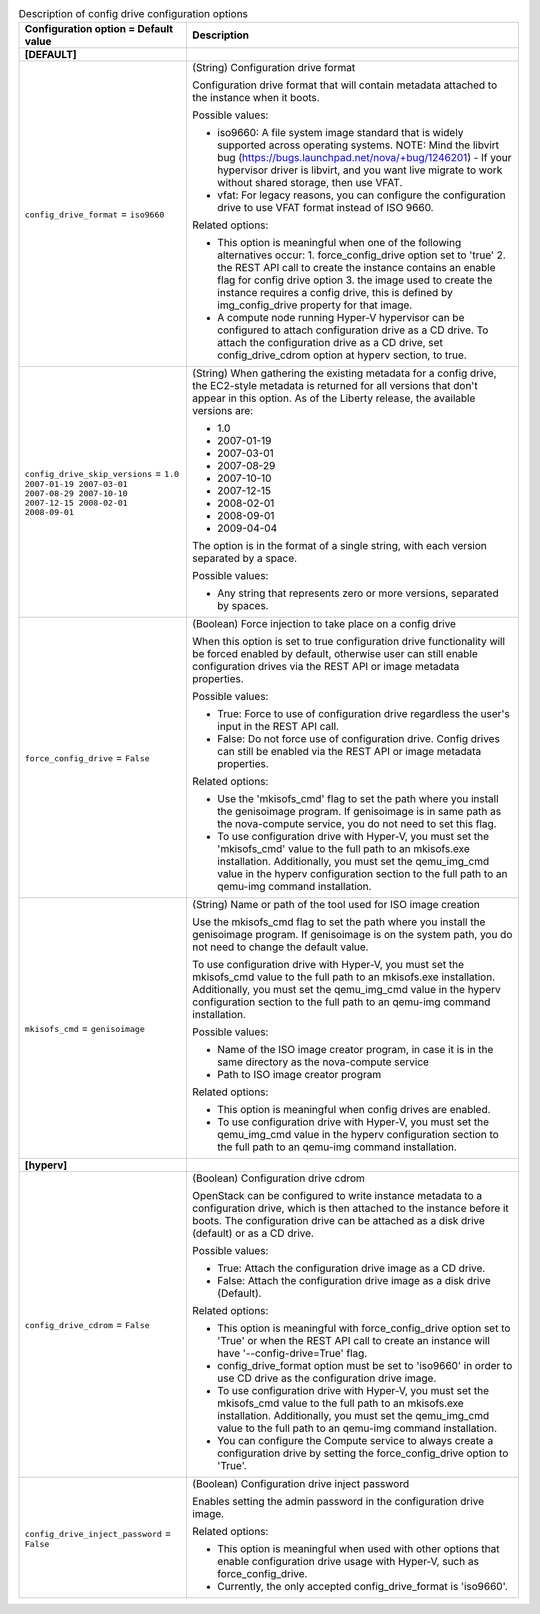 ..
    Warning: Do not edit this file. It is automatically generated from the
    software project's code and your changes will be overwritten.

    The tool to generate this file lives in openstack-doc-tools repository.

    Please make any changes needed in the code, then run the
    autogenerate-config-doc tool from the openstack-doc-tools repository, or
    ask for help on the documentation mailing list, IRC channel or meeting.

.. _nova-configdrive:

.. list-table:: Description of config drive configuration options
   :header-rows: 1
   :class: config-ref-table

   * - Configuration option = Default value
     - Description
   * - **[DEFAULT]**
     -
   * - ``config_drive_format`` = ``iso9660``
     - (String) Configuration drive format

       Configuration drive format that will contain metadata attached to the instance when it boots.

       Possible values:

       * iso9660: A file system image standard that is widely supported across operating systems. NOTE: Mind the libvirt bug (https://bugs.launchpad.net/nova/+bug/1246201) - If your hypervisor driver is libvirt, and you want live migrate to work without shared storage, then use VFAT.

       * vfat: For legacy reasons, you can configure the configuration drive to use VFAT format instead of ISO 9660.

       Related options:

       * This option is meaningful when one of the following alternatives occur: 1. force_config_drive option set to 'true' 2. the REST API call to create the instance contains an enable flag for config drive option 3. the image used to create the instance requires a config drive, this is defined by img_config_drive property for that image.

       * A compute node running Hyper-V hypervisor can be configured to attach configuration drive as a CD drive. To attach the configuration drive as a CD drive, set config_drive_cdrom option at hyperv section, to true.
   * - ``config_drive_skip_versions`` = ``1.0 2007-01-19 2007-03-01 2007-08-29 2007-10-10 2007-12-15 2008-02-01 2008-09-01``
     - (String) When gathering the existing metadata for a config drive, the EC2-style metadata is returned for all versions that don't appear in this option. As of the Liberty release, the available versions are:

       * 1.0

       * 2007-01-19

       * 2007-03-01

       * 2007-08-29

       * 2007-10-10

       * 2007-12-15

       * 2008-02-01

       * 2008-09-01

       * 2009-04-04

       The option is in the format of a single string, with each version separated by a space.

       Possible values:

       * Any string that represents zero or more versions, separated by spaces.
   * - ``force_config_drive`` = ``False``
     - (Boolean) Force injection to take place on a config drive

       When this option is set to true configuration drive functionality will be forced enabled by default, otherwise user can still enable configuration drives via the REST API or image metadata properties.

       Possible values:

       * True: Force to use of configuration drive regardless the user's input in the REST API call.

       * False: Do not force use of configuration drive. Config drives can still be enabled via the REST API or image metadata properties.

       Related options:

       * Use the 'mkisofs_cmd' flag to set the path where you install the genisoimage program. If genisoimage is in same path as the nova-compute service, you do not need to set this flag.

       * To use configuration drive with Hyper-V, you must set the 'mkisofs_cmd' value to the full path to an mkisofs.exe installation. Additionally, you must set the qemu_img_cmd value in the hyperv configuration section to the full path to an qemu-img command installation.
   * - ``mkisofs_cmd`` = ``genisoimage``
     - (String) Name or path of the tool used for ISO image creation

       Use the mkisofs_cmd flag to set the path where you install the genisoimage program. If genisoimage is on the system path, you do not need to change the default value.

       To use configuration drive with Hyper-V, you must set the mkisofs_cmd value to the full path to an mkisofs.exe installation. Additionally, you must set the qemu_img_cmd value in the hyperv configuration section to the full path to an qemu-img command installation.

       Possible values:

       * Name of the ISO image creator program, in case it is in the same directory as the nova-compute service

       * Path to ISO image creator program

       Related options:

       * This option is meaningful when config drives are enabled.

       * To use configuration drive with Hyper-V, you must set the qemu_img_cmd value in the hyperv configuration section to the full path to an qemu-img command installation.
   * - **[hyperv]**
     -
   * - ``config_drive_cdrom`` = ``False``
     - (Boolean) Configuration drive cdrom

       OpenStack can be configured to write instance metadata to a configuration drive, which is then attached to the instance before it boots. The configuration drive can be attached as a disk drive (default) or as a CD drive.

       Possible values:

       * True: Attach the configuration drive image as a CD drive.

       * False: Attach the configuration drive image as a disk drive (Default).

       Related options:

       * This option is meaningful with force_config_drive option set to 'True' or when the REST API call to create an instance will have '--config-drive=True' flag.

       * config_drive_format option must be set to 'iso9660' in order to use CD drive as the configuration drive image.

       * To use configuration drive with Hyper-V, you must set the mkisofs_cmd value to the full path to an mkisofs.exe installation. Additionally, you must set the qemu_img_cmd value to the full path to an qemu-img command installation.

       * You can configure the Compute service to always create a configuration drive by setting the force_config_drive option to 'True'.
   * - ``config_drive_inject_password`` = ``False``
     - (Boolean) Configuration drive inject password

       Enables setting the admin password in the configuration drive image.

       Related options:

       * This option is meaningful when used with other options that enable configuration drive usage with Hyper-V, such as force_config_drive.

       * Currently, the only accepted config_drive_format is 'iso9660'.
